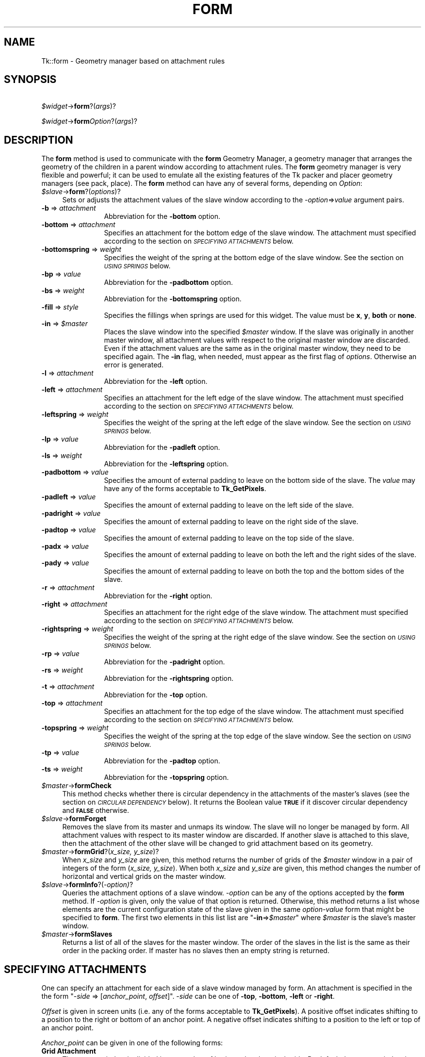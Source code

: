 .rn '' }`
''' $RCSfile$$Revision$$Date$
'''
''' $Log$
'''
.de Sh
.br
.if t .Sp
.ne 5
.PP
\fB\\$1\fR
.PP
..
.de Sp
.if t .sp .5v
.if n .sp
..
.de Ip
.br
.ie \\n(.$>=3 .ne \\$3
.el .ne 3
.IP "\\$1" \\$2
..
.de Vb
.ft CW
.nf
.ne \\$1
..
.de Ve
.ft R

.fi
..
'''
'''
'''     Set up \*(-- to give an unbreakable dash;
'''     string Tr holds user defined translation string.
'''     Bell System Logo is used as a dummy character.
'''
.tr \(*W-|\(bv\*(Tr
.ie n \{\
.ds -- \(*W-
.ds PI pi
.if (\n(.H=4u)&(1m=24u) .ds -- \(*W\h'-12u'\(*W\h'-12u'-\" diablo 10 pitch
.if (\n(.H=4u)&(1m=20u) .ds -- \(*W\h'-12u'\(*W\h'-8u'-\" diablo 12 pitch
.ds L" ""
.ds R" ""
'''   \*(M", \*(S", \*(N" and \*(T" are the equivalent of
'''   \*(L" and \*(R", except that they are used on ".xx" lines,
'''   such as .IP and .SH, which do another additional levels of
'''   double-quote interpretation
.ds M" """
.ds S" """
.ds N" """""
.ds T" """""
.ds L' '
.ds R' '
.ds M' '
.ds S' '
.ds N' '
.ds T' '
'br\}
.el\{\
.ds -- \(em\|
.tr \*(Tr
.ds L" ``
.ds R" ''
.ds M" ``
.ds S" ''
.ds N" ``
.ds T" ''
.ds L' `
.ds R' '
.ds M' `
.ds S' '
.ds N' `
.ds T' '
.ds PI \(*p
'br\}
.\"	If the F register is turned on, we'll generate
.\"	index entries out stderr for the following things:
.\"		TH	Title 
.\"		SH	Header
.\"		Sh	Subsection 
.\"		Ip	Item
.\"		X<>	Xref  (embedded
.\"	Of course, you have to process the output yourself
.\"	in some meaninful fashion.
.if \nF \{
.de IX
.tm Index:\\$1\t\\n%\t"\\$2"
..
.nr % 0
.rr F
.\}
.TH FORM 1 "perl 5.005, patch 03" "30/Dec/2000" "User Contributed Perl Documentation"
.UC
.if n .hy 0
.if n .na
.ds C+ C\v'-.1v'\h'-1p'\s-2+\h'-1p'+\s0\v'.1v'\h'-1p'
.de CQ          \" put $1 in typewriter font
.ft CW
'if n "\c
'if t \\&\\$1\c
'if n \\&\\$1\c
'if n \&"
\\&\\$2 \\$3 \\$4 \\$5 \\$6 \\$7
'.ft R
..
.\" @(#)ms.acc 1.5 88/02/08 SMI; from UCB 4.2
.	\" AM - accent mark definitions
.bd B 3
.	\" fudge factors for nroff and troff
.if n \{\
.	ds #H 0
.	ds #V .8m
.	ds #F .3m
.	ds #[ \f1
.	ds #] \fP
.\}
.if t \{\
.	ds #H ((1u-(\\\\n(.fu%2u))*.13m)
.	ds #V .6m
.	ds #F 0
.	ds #[ \&
.	ds #] \&
.\}
.	\" simple accents for nroff and troff
.if n \{\
.	ds ' \&
.	ds ` \&
.	ds ^ \&
.	ds , \&
.	ds ~ ~
.	ds ? ?
.	ds ! !
.	ds /
.	ds q
.\}
.if t \{\
.	ds ' \\k:\h'-(\\n(.wu*8/10-\*(#H)'\'\h"|\\n:u"
.	ds ` \\k:\h'-(\\n(.wu*8/10-\*(#H)'\`\h'|\\n:u'
.	ds ^ \\k:\h'-(\\n(.wu*10/11-\*(#H)'^\h'|\\n:u'
.	ds , \\k:\h'-(\\n(.wu*8/10)',\h'|\\n:u'
.	ds ~ \\k:\h'-(\\n(.wu-\*(#H-.1m)'~\h'|\\n:u'
.	ds ? \s-2c\h'-\w'c'u*7/10'\u\h'\*(#H'\zi\d\s+2\h'\w'c'u*8/10'
.	ds ! \s-2\(or\s+2\h'-\w'\(or'u'\v'-.8m'.\v'.8m'
.	ds / \\k:\h'-(\\n(.wu*8/10-\*(#H)'\z\(sl\h'|\\n:u'
.	ds q o\h'-\w'o'u*8/10'\s-4\v'.4m'\z\(*i\v'-.4m'\s+4\h'\w'o'u*8/10'
.\}
.	\" troff and (daisy-wheel) nroff accents
.ds : \\k:\h'-(\\n(.wu*8/10-\*(#H+.1m+\*(#F)'\v'-\*(#V'\z.\h'.2m+\*(#F'.\h'|\\n:u'\v'\*(#V'
.ds 8 \h'\*(#H'\(*b\h'-\*(#H'
.ds v \\k:\h'-(\\n(.wu*9/10-\*(#H)'\v'-\*(#V'\*(#[\s-4v\s0\v'\*(#V'\h'|\\n:u'\*(#]
.ds _ \\k:\h'-(\\n(.wu*9/10-\*(#H+(\*(#F*2/3))'\v'-.4m'\z\(hy\v'.4m'\h'|\\n:u'
.ds . \\k:\h'-(\\n(.wu*8/10)'\v'\*(#V*4/10'\z.\v'-\*(#V*4/10'\h'|\\n:u'
.ds 3 \*(#[\v'.2m'\s-2\&3\s0\v'-.2m'\*(#]
.ds o \\k:\h'-(\\n(.wu+\w'\(de'u-\*(#H)/2u'\v'-.3n'\*(#[\z\(de\v'.3n'\h'|\\n:u'\*(#]
.ds d- \h'\*(#H'\(pd\h'-\w'~'u'\v'-.25m'\f2\(hy\fP\v'.25m'\h'-\*(#H'
.ds D- D\\k:\h'-\w'D'u'\v'-.11m'\z\(hy\v'.11m'\h'|\\n:u'
.ds th \*(#[\v'.3m'\s+1I\s-1\v'-.3m'\h'-(\w'I'u*2/3)'\s-1o\s+1\*(#]
.ds Th \*(#[\s+2I\s-2\h'-\w'I'u*3/5'\v'-.3m'o\v'.3m'\*(#]
.ds ae a\h'-(\w'a'u*4/10)'e
.ds Ae A\h'-(\w'A'u*4/10)'E
.ds oe o\h'-(\w'o'u*4/10)'e
.ds Oe O\h'-(\w'O'u*4/10)'E
.	\" corrections for vroff
.if v .ds ~ \\k:\h'-(\\n(.wu*9/10-\*(#H)'\s-2\u~\d\s+2\h'|\\n:u'
.if v .ds ^ \\k:\h'-(\\n(.wu*10/11-\*(#H)'\v'-.4m'^\v'.4m'\h'|\\n:u'
.	\" for low resolution devices (crt and lpr)
.if \n(.H>23 .if \n(.V>19 \
\{\
.	ds : e
.	ds 8 ss
.	ds v \h'-1'\o'\(aa\(ga'
.	ds _ \h'-1'^
.	ds . \h'-1'.
.	ds 3 3
.	ds o a
.	ds d- d\h'-1'\(ga
.	ds D- D\h'-1'\(hy
.	ds th \o'bp'
.	ds Th \o'LP'
.	ds ae ae
.	ds Ae AE
.	ds oe oe
.	ds Oe OE
.\}
.rm #[ #] #H #V #F C
.SH "NAME"
Tk::form \- Geometry manager based on attachment rules
.SH "SYNOPSIS"
\ \ \ \ \fI$widget\fR\->\fBform\fR?(\fIargs\fR)?
.PP
\ \ \ \ \fI$widget\fR\->\fBform\fR\fIOption\fR?(\fIargs\fR)?
.SH "DESCRIPTION"
The \fBform\fR method is used to communicate with the
\fBform\fR Geometry Manager, a geometry manager that arranges the
geometry of the children in a parent window according to attachment
rules. The \fBform\fR geometry manager is very flexible and
powerful; it can be used to emulate all the existing features of the
Tk packer and placer geometry managers (see pack,
place).
The \fBform\fR method can have any of several forms,
depending on \fIOption\fR:
.Ip "\fI$slave\fR\->\fBform\fR?(\fIoptions\fR)?" 4
Sets or adjusts the attachment values of the slave window
according to the \fI\-option\fR=>\fIvalue\fR argument pairs.
.Ip "\fB\-b\fR => \fIattachment\fR" 12
Abbreviation for the \fB\-bottom\fR option.
.Ip "\fB\-bottom\fR => \fIattachment\fR" 12
Specifies an attachment for the bottom edge of the slave window. The
attachment must specified according to the section on \fI\s-1SPECIFYING\s0 \s-1ATTACHMENTS\s0\fR below.
.Ip "\fB\-bottomspring\fR => \fIweight\fR" 12
Specifies the weight of the spring at the bottom edge of the slave
window. See the section on \fI\s-1USING\s0 \s-1SPRINGS\s0\fR below.
.Ip "\fB\-bp\fR => \fIvalue\fR" 12
Abbreviation for the \fB\-padbottom\fR option.
.Ip "\fB\-bs\fR => \fIweight\fR" 12
Abbreviation for the \fB\-bottomspring\fR option.
.Ip "\fB\-fill\fR => \fIstyle\fR" 12
Specifies the fillings when springs are used for this widget. The
value must be \fBx\fR, \fBy\fR, \fBboth\fR or \fBnone\fR.
.Ip "\fB\-in\fR => \fI$master\fR" 12
Places the slave window into the specified \fI$master\fR window. If the slave
was originally in another master window, all attachment values with
respect to the original master window are discarded. Even if the
attachment values are the same as in the original master window, they
need to be specified again.  The \fB\-in\fR flag, when needed, must appear
as the first flag of \fIoptions\fR. Otherwise an error is
generated.
.Ip "\fB\-l\fR => \fIattachment\fR" 12
Abbreviation for the \fB\-left\fR option.
.Ip "\fB\-left\fR => \fIattachment\fR" 12
Specifies an attachment for the left edge of the slave window. The
attachment must specified according to the section on \fI\s-1SPECIFYING\s0 \s-1ATTACHMENTS\s0\fR below.
.Ip "\fB\-leftspring\fR => \fIweight\fR" 12
Specifies the weight of the spring at the left edge of the slave
window. See the section on \fI\s-1USING\s0 \s-1SPRINGS\s0\fR below.
.Ip "\fB\-lp\fR => \fIvalue\fR" 12
Abbreviation for the \fB\-padleft\fR option.
.Ip "\fB\-ls\fR => \fIweight\fR" 12
Abbreviation for the \fB\-leftspring\fR option.
.Ip "\fB\-padbottom\fR => \fIvalue\fR" 12
Specifies the amount of external padding to leave on the bottom side
of the slave. The \fIvalue\fR may have any of the forms acceptable to
\fBTk_GetPixels\fR.
.Ip "\fB\-padleft\fR => \fIvalue\fR" 12
Specifies the amount of external padding to leave on the left side of
the slave.
.Ip "\fB\-padright\fR => \fIvalue\fR" 12
Specifies the amount of external padding to leave on the right side of
the slave.
.Ip "\fB\-padtop\fR => \fIvalue\fR" 12
Specifies the amount of external padding to leave on the top side of
the slave.
.Ip "\fB\-padx\fR => \fIvalue\fR" 12
Specifies the amount of external padding to leave on both the left and
the right sides of the slave.
.Ip "\fB\-pady\fR => \fIvalue\fR" 12
Specifies the amount of external padding to leave on both the top and
the bottom sides of the slave.
.Ip "\fB\-r\fR => \fIattachment\fR" 12
Abbreviation for the \fB\-right\fR option.
.Ip "\fB\-right\fR => \fIattachment\fR" 12
Specifies an attachment for the right edge of the slave window. The
attachment must specified according to the section on \fI\s-1SPECIFYING\s0 \s-1ATTACHMENTS\s0\fR below.
.Ip "\fB\-rightspring\fR => \fIweight\fR" 12
Specifies the weight of the spring at the right edge of the slave
window. See the section on \fI\s-1USING\s0 \s-1SPRINGS\s0\fR below.
.Ip "\fB\-rp\fR  => \fIvalue\fR" 12
Abbreviation for the \fB\-padright\fR option.
.Ip "\fB\-rs\fR => \fIweight\fR" 12
Abbreviation for the \fB\-rightspring\fR option.
.Ip "\fB\-t\fR => \fIattachment\fR" 12
Abbreviation for the \fB\-top\fR option.
.Ip "\fB\-top\fR => \fIattachment\fR" 12
Specifies an attachment for the top edge of the slave window. The
attachment must specified according to the section on \fI\s-1SPECIFYING\s0 \s-1ATTACHMENTS\s0\fR below.
.Ip "\fB\-topspring\fR => \fIweight\fR" 12
Specifies the weight of the spring at the top edge of the slave
window. See the section on \fI\s-1USING\s0 \s-1SPRINGS\s0\fR below.
.Ip "\fB\-tp\fR => \fIvalue\fR" 12
Abbreviation for the \fB\-padtop\fR option.
.Ip "\fB\-ts\fR => \fIweight\fR" 12
Abbreviation for the \fB\-topspring\fR option.
.Ip "\fI$master\fR\->\fBformCheck\fR" 4
This method checks whether there is circular dependency in the
attachments of the master's slaves (see the section on \fI\s-1CIRCULAR\s0 \s-1DEPENDENCY\s0\fR below).
It returns the Boolean value \fB\s-1TRUE\s0\fR if it
discover circular dependency and \fB\s-1FALSE\s0\fR otherwise.
.Ip "\fI$slave\fR\->\fBformForget\fR" 4
Removes the slave from its master and unmaps its window.
The slave will no longer be managed by form. All attachment values
with respect to its master window are discarded. If another slave
is attached to this slave, then the attachment of the other slave will
be changed to grid attachment based on its geometry.
.Ip "\fI$master\fR\->\fBformGrid\fR?(\fIx_size, y_size\fR)?" 4
When \fIx_size\fR and \fIy_size\fR are given, this method returns the
number of grids of the \fI$master\fR window in a pair of integers of the form
(\fIx_size, y_size\fR). When both \fIx_size\fR and \fIy_size\fR are
given, this method changes the number of horizontal and vertical
grids on the master window.
.Ip "\fI$slave\fR\->\fBformInfo\fR?(\fI\-option)\fR?" 4
Queries the attachment options of a slave window. \fI\-option\fR can be
any of the options accepted by the \fBform\fR method. If
\fI\-option\fR is given, only the value of that option is returned.
Otherwise, this method returns a list whose elements are the current
configuration state of the slave given in the same \fIoption-value\fR form
that might be specified to \fBform\fR. The first two
elements in this list list are \*(L"\fB\-in\fR=>\fI$master\fR\*(R" where
\fI$master\fR is the slave's master window.
.Ip "\fI$master\fR\->\fBformSlaves\fR" 4
Returns a list of all of the slaves for the master window. The order
of the slaves in the list is the same as their order in the packing
order. If master has no slaves then an empty string is returned.
.SH "SPECIFYING ATTACHMENTS"
One can specify an attachment for each side of a slave window managed
by form. An attachment is specified in the the form \*(L"\-\fIside\fR =>
[\fIanchor_point\fR, \fIoffset\fR]\*(R". \-\fIside\fR can be one of
\fB\-top\fR, \fB\-bottom\fR, \fB\-left\fR or \fB\-right\fR.
.PP
\fIOffset\fR is given in screen units (i.e. any of the forms
acceptable to \fBTk_GetPixels\fR).  A positive offset indicates
shifting to a position to the right or bottom of an anchor point. A
negative offset indicates shifting to a position to the left or top of
an anchor point.
.PP
\fIAnchor_point\fR can be given in one of the
following forms:
.Ip "\fBGrid Attachment\fR" 4
The master window is divided into a number of horizontal and vertical
grids. By default the master window is divided into 100x100 grids; the
number of grids can be adjusted by the \fBformGrid\fR method. A
grid attachment anchor point is given by a \fB%\fR sign followed by an
integer value. For example, \fB'%0\*(R'\fR specifies the first grid
line (the top or left edge of the master window). \fB'%100\*(R'\fR specifies
the last grid line (the bottom or right edge of the master window).
.Ip "\fBOpposite Side Attachment\fR" 4
Opposite attachment specifies an anchor point located on the
\fBopposite\fR side of another slave widget, which must be managed by
form in the same master window. An opposite attachment anchor point
is given by the name of another widget. For example,
\*(L"\fI$b\fR\->\fBform\fR(\fB\-top\fR=>[\fI$a\fR,0])\*(R" attaches the top side of the widget \fI$b\fR to the
bottom of the widget \fI$a\fR.
.Ip "\fBParallel Side Attachment\fR" 4
Opposite attachment specifies an anchor point located on the
\fBsame\fR side of another slave widget, which must be managed by
form in the same master window. An parallel attachment anchor point
is given by the sign \fB&\fR follwed by the name of another widget.
For example, \*(L"\fI$b\fR\->\fBform\fR(\fB\-top\fR=>['&\*(R',\fI$a\fR,0])\*(R" attaches the top side of
the widget \fI$b\fR to the top of the widget \fI$a\fR, making
the top sides of these two widgets at the same vertical position
in their parent window.
.Ip "\fBNo Attachment\fR" 4
Specifies a side of the slave to be attached to nothing, indicated by
the keyword \fBnone\fR. When the \fBnone\fR anchor point is given, the
offset must be zero (or not present).
When a side of a slave is attached to \fB['none\*(R', 0]\fR, the position
of this side is calculated by the position of the other side and the
natural size of the slave. For example, if a the left side of a
widget is attached to \fB['%0\*(R', 100]\fR, its right side attached to
\fB['none\*(R', 0]\fR, and the natural size of the widget is \fB50\fR pixels,
the right side of the widget will be positioned at pixel
\fB['%0\*(R', 149]\fR.
When both \fB\-top\fR and \fB\-bottom\fR are attached to \fBnone\fR,
then by default \fB\-top\fR will be attached to \fB['%0\*(R', 0]\fR. When both
\fB\-left\fR and \fB\-right\fR are attached to none, then by default
\fB\-left\fR will be attached to \fB['%0\*(R', 0]\fR.
.PP
Shifting effects can be achieved by specifying a non-zero offset with
an anchor point. In the following example, the top side of
widget \fI\e$b\fR is attached to the bottom of
\fI\e$a\fR; hence \fI\e$b\fR
always appears below \fI\e$a\fR.  Also, the left edge of \fI\e$b\fR
is attached to the left side of \fI\e$a\fR with a 10
pixel offest.  Therefore, the left edge of \fI\e$b\fR is always
shifted 10 pixels to the right of \fI\e$a\fR's left edge:
.PP
\ \ \ \ \fI$b\fR\->\fBform\fR(\fB\-left\fR=>[\fI$a\fR,10], \fB\-top\fR=>[\fI$a\fR,0]);
.Sh "\s-1ABBREVIATIONS\s0:"
Certain abbreviations can be made on the
attachment specifications: First an offset of zero can be omitted.
Thus, the following two lines are equivalent:
.PP
\ \ \ \ \fI$b\fR\->\fBform\fR(\fB\-top\fR=>[\fI$a\fR,0], \fB\-right\fR=>['%100\*(R',0]);
.PP
\ \ \ \ \fI$b\fR\->\fBform\fR(\fB\-top\fR=>[\fI$a\fR], \fB\-right\fR=>'%100');
.PP
In the second case, when the anchor point is omitted, the offset must
be given. A default anchor point is chosen according to the value of
the offset. If the anchor point is \fB0\fR or positive, the default
anchor point \f(CW%0\fR is used; thus, \*(L"\fI$b\fR\->\fBform\fR(\fB\-top\fR=>15)\*(R" attaches the top
edge of \fI$b\fR to a position 15 pixels below the top edge of the
master window. If the anchor point is \*(L"\fB\-0\fR\*(R" or negative, the
default anchor point \fB%100\fR is used; thus, \*(L"\fI$a\fR\->\fBform\fR(\fB\-right\fR=>\-2)\*(R"
attaches the right edge of \fI\e$a\fR to a position 2 pixels to
the left of the master window's right edge.  An further example
below shows a method with its equivalent abbreviation.
.PP
\ \ \ \ \fI$b\fR\->\fBform\fR(\fB\-top\fR=>['%0\*(R',10], \fB\-bottom\fR=>['%100\*(R',0]);
.PP
\ \ \ \ \fI$b\fR\->\fBform\fR(\fB\-top\fR=>10, \fB\-bottom\fR=>\-0);
.SH "USING SPRINGS"
To be written.
.SH "ALGORITHM OF FORM"
\fBform\fR starts with any slave in the list of slaves of the master
window. Then it tries to determine the position of each side of the
slave.
.PP
If the attachment of a side of the slave is grid attachment, the
position of the side is readily determined.
.PP
If the attachment of this side is \fBnone\fR, then form tries to
determine the position of the opposite side first, and then use the
position of the opposite side and the natural size of the slave to
determine the position of this side.
.PP
If the attachment is opposite or parallel widget attachments, then
form tries to determine the positions of the other widget first,
and then use the positions of the other widget and the natural size of
the slave determine the position of this side. This recursive
algorithmis carried on until the positions of all slaves are
determined.
.SH "CIRCULAR DEPENDENCY"
The algorithm of form will fail if a circular dependency exists in
the attachments of the slaves. For example:
.PP
\ \ \ \ \fI$c\fR\->\fBform\fR(\fB\-left\fR=>\fI$b\fR);
.PP
\ \ \ \ \fI$b\fR\->\fBform\fR(\fB\-right\fR=>\fI$c\fR);
.PP
In this example, the position of the left side of \fI$b\fR depends on
the right side of \fI$c\fR, which in turn depends on the left side of \fI$b\fR.
.PP
When a circular dependency is discovered during the execution of the
form algorithm, form will generate a background error and the
geometry of the slaves are undefined (and will be arbitrary). Notice
that form only executes the algorithm when the specification of the
slaves\*(R' attachments is complete.  Therefore, it allows intermediate
states of circular dependency during the specification of the slaves\*(R'
attachments.  Also, unlike the Motif Form manager widget, form
defines circular dependency as
``\fIdependency in the same dimension\fR'\*(R'.
Therefore, the following code fragment will does not
have circular dependency because the two widgets do not depend on each
other in the same dimension (\fI$b\fR depends \fI$c\fR in the
horizontal dimension and \fI$c\fR depends on \fI$b\fR in the vertical
dimension):
.PP
\ \ \ \ \fI$b\fR\->\fBform\fR(\fB\-left\fR=>\fI$c\fR);
.PP
\ \ \ \ \fI$c\fR\->\fBform\fR(\fB\-top\fR=>\fI$b\fR);
.SH "BUGS"
Springs have not been fully implemented yet.
.SH "SEE ALSO"
Tk::grid
Tk::pack
Tk::place
.SH "KEYWORDS"
geometry manager, form, attachment, spring, propagation, size, pack,
tix, master, slave

.rn }` ''
.IX Title "FORM 1"
.IX Name "Tk::form - Geometry manager based on attachment rules"

.IX Header "NAME"

.IX Header "SYNOPSIS"

.IX Header "DESCRIPTION"

.IX Item "\fI$slave\fR\->\fBform\fR?(\fIoptions\fR)?"

.IX Item "\fB\-b\fR => \fIattachment\fR"

.IX Item "\fB\-bottom\fR => \fIattachment\fR"

.IX Item "\fB\-bottomspring\fR => \fIweight\fR"

.IX Item "\fB\-bp\fR => \fIvalue\fR"

.IX Item "\fB\-bs\fR => \fIweight\fR"

.IX Item "\fB\-fill\fR => \fIstyle\fR"

.IX Item "\fB\-in\fR => \fI$master\fR"

.IX Item "\fB\-l\fR => \fIattachment\fR"

.IX Item "\fB\-left\fR => \fIattachment\fR"

.IX Item "\fB\-leftspring\fR => \fIweight\fR"

.IX Item "\fB\-lp\fR => \fIvalue\fR"

.IX Item "\fB\-ls\fR => \fIweight\fR"

.IX Item "\fB\-padbottom\fR => \fIvalue\fR"

.IX Item "\fB\-padleft\fR => \fIvalue\fR"

.IX Item "\fB\-padright\fR => \fIvalue\fR"

.IX Item "\fB\-padtop\fR => \fIvalue\fR"

.IX Item "\fB\-padx\fR => \fIvalue\fR"

.IX Item "\fB\-pady\fR => \fIvalue\fR"

.IX Item "\fB\-r\fR => \fIattachment\fR"

.IX Item "\fB\-right\fR => \fIattachment\fR"

.IX Item "\fB\-rightspring\fR => \fIweight\fR"

.IX Item "\fB\-rp\fR  => \fIvalue\fR"

.IX Item "\fB\-rs\fR => \fIweight\fR"

.IX Item "\fB\-t\fR => \fIattachment\fR"

.IX Item "\fB\-top\fR => \fIattachment\fR"

.IX Item "\fB\-topspring\fR => \fIweight\fR"

.IX Item "\fB\-tp\fR => \fIvalue\fR"

.IX Item "\fB\-ts\fR => \fIweight\fR"

.IX Item "\fI$master\fR\->\fBformCheck\fR"

.IX Item "\fI$slave\fR\->\fBformForget\fR"

.IX Item "\fI$master\fR\->\fBformGrid\fR?(\fIx_size, y_size\fR)?"

.IX Item "\fI$slave\fR\->\fBformInfo\fR?(\fI\-option)\fR?"

.IX Item "\fI$master\fR\->\fBformSlaves\fR"

.IX Header "SPECIFYING ATTACHMENTS"

.IX Item "\fBGrid Attachment\fR"

.IX Item "\fBOpposite Side Attachment\fR"

.IX Item "\fBParallel Side Attachment\fR"

.IX Item "\fBNo Attachment\fR"

.IX Subsection "\s-1ABBREVIATIONS\s0:"

.IX Header "USING SPRINGS"

.IX Header "ALGORITHM OF FORM"

.IX Header "CIRCULAR DEPENDENCY"

.IX Header "BUGS"

.IX Header "SEE ALSO"

.IX Header "KEYWORDS"

